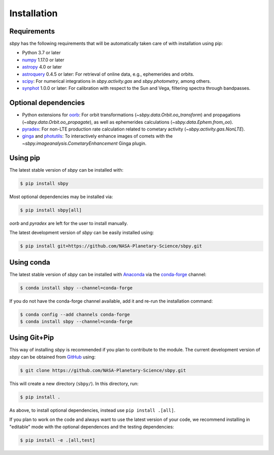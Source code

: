 
Installation
------------

Requirements
^^^^^^^^^^^^

`sbpy` has the following requirements that will be automatically taken
care of with installation using pip:

* Python 3.7 or later
* `numpy <https://numpy.org/>`__ 1.17.0 or later
* `astropy <https://www.astropy.org/>`__ 4.0 or later
* `astroquery <https://astroquery.readthedocs.io/en/latest/>`__ 0.4.5 or later: For retrieval of online data, e.g., ephemerides and orbits.
* `scipy <https://www.scipy.org/>`__: For numerical integrations in `sbpy.activity.gas` and `sbpy.photometry`, among others.
* `synphot <https://github.com/spacetelescope/synphot_refactor>`__ 1.0.0 or later: For calibration with respect to the Sun and Vega, filtering spectra through bandpasses.

Optional dependencies
^^^^^^^^^^^^^^^^^^^^^

* Python extensions for `oorb <https://github.com/oorb/oorb/>`__: For orbit
  transformations (`~sbpy.data.Orbit.oo_transform`) and propagations
  (`~sbpy.data.Orbit.oo_propagate`), as well as ephemerides calculations
  (`~sbpy.data.Ephem.from_oo`).
* `pyradex <https://github.com/keflavich/pyradex>`__: For non-LTE production
  rate calculation related to cometary activity (`~sbpy.activity.gas.NonLTE`).
* `ginga <https://ejeschke.github.io/ginga/>`__ and `photutils
  <https://photutils.readthedocs.io/en/stable/>`__: To interactively enhance
  images of comets with the `~sbpy.imageanalysis.CometaryEnhancement` Ginga
  plugin.


Using pip
^^^^^^^^^

The latest stable version of `sbpy` can be installed with:

.. code-block:: bash

    $ pip install sbpy

Most optional dependencies may be installed via:

.. code-block:: bash

    $ pip install sbpy[all]

`oorb` and `pyradex` are left for the user to install manually.

The latest development version of `sbpy` can be easily installed using:

.. code-block:: bash

    $ pip install git+https://github.com/NASA-Planetary-Science/sbpy.git


Using conda
^^^^^^^^^^^

The latest stable version of `sbpy` can be installed with `Anaconda
<https://www.anaconda.com/>`__ via the `conda-forge <https://conda-forge.org/>`__
channel:

.. code-block:: bash

    $ conda install sbpy --channel=conda-forge

If you do not have the conda-forge channel available, add it and re-run the
installation command:

.. code-block:: bash

    $ conda config --add channels conda-forge
    $ conda install sbpy --channel=conda-forge


Using Git+Pip
^^^^^^^^^^^^^

This way of installing `sbpy` is recommended if you plan to contribute to the
module. The current development version of `sbpy` can be obtained from `GitHub
<https://github.com/NASA-Planetary-Science/sbpy>`__ using:

.. code-block:: bash

    $ git clone https://github.com/NASA-Planetary-Science/sbpy.git

This will create a new directory (``sbpy/``). In this directory, run:

.. code-block:: bash

    $ pip install .

As above, to install optional dependencies, instead use ``pip install .[all]``.

If you plan to work on the code and always want to use the latest version of
your code, we recommend installing in "editable" mode with the optional
dependences and the testing dependencies:

.. code-block:: bash

    $ pip install -e .[all,test]
